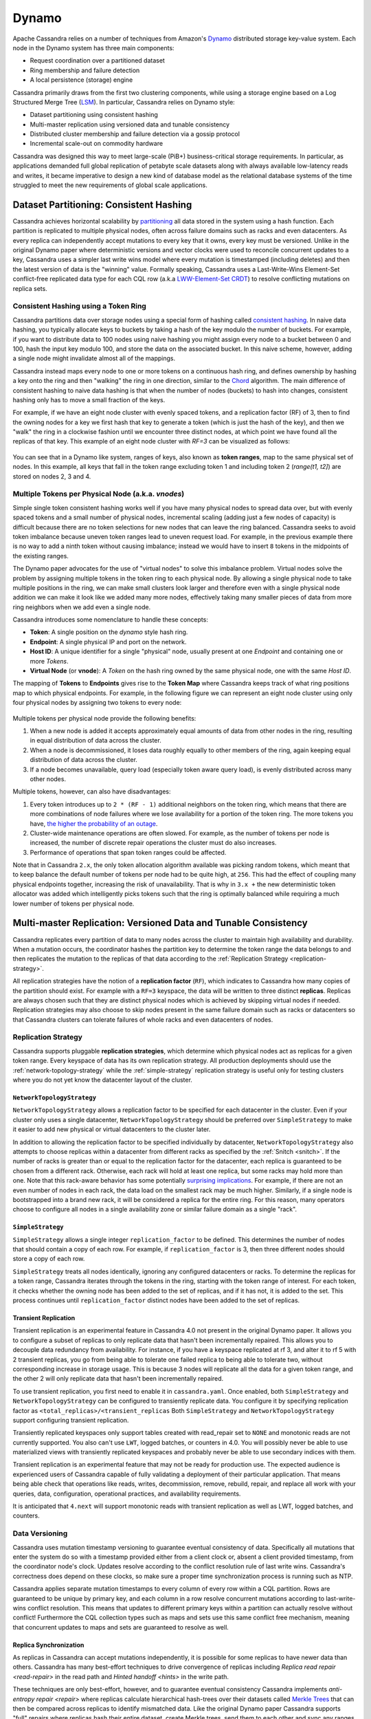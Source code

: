 .. Licensed to the Apache Software Foundation (ASF) under one
.. or more contributor license agreements.  See the NOTICE file
.. distributed with this work for additional information
.. regarding copyright ownership.  The ASF licenses this file
.. to you under the Apache License, Version 2.0 (the
.. "License"); you may not use this file except in compliance
.. with the License.  You may obtain a copy of the License at
..
..     http://www.apache.org/licenses/LICENSE-2.0
..
.. Unless required by applicable law or agreed to in writing, software
.. distributed under the License is distributed on an "AS IS" BASIS,
.. WITHOUT WARRANTIES OR CONDITIONS OF ANY KIND, either express or implied.
.. See the License for the specific language governing permissions and
.. limitations under the License.

Dynamo
======

Apache Cassandra relies on a number of techniques from Amazon's `Dynamo
<http://courses.cse.tamu.edu/caverlee/csce438/readings/dynamo-paper.pdf>`_
distributed storage key-value system. Each node in the Dynamo system has three
main components:

- Request coordination over a partitioned dataset
- Ring membership and failure detection
- A local persistence (storage) engine

Cassandra primarily draws from the first two clustering components,
while using a storage engine based on a Log Structured Merge Tree
(`LSM <http://citeseerx.ist.psu.edu/viewdoc/download?doi=10.1.1.44.2782&rep=rep1&type=pdf>`_).
In particular, Cassandra relies on Dynamo style:

- Dataset partitioning using consistent hashing
- Multi-master replication using versioned data and tunable consistency
- Distributed cluster membership and failure detection via a gossip protocol
- Incremental scale-out on commodity hardware

Cassandra was designed this way to meet large-scale (PiB+) business-critical
storage requirements. In particular, as applications demanded full global
replication of petabyte scale datasets along with always available low-latency
reads and writes, it became imperative to design a new kind of database model
as the relational database systems of the time struggled to meet the new
requirements of global scale applications.

Dataset Partitioning: Consistent Hashing
----------------------------------------

Cassandra achieves horizontal scalability by
`partitioning <https://en.wikipedia.org/wiki/Partition_(database)>`_
all data stored in the system using a hash function. Each partition is replicated
to multiple physical nodes, often across failure domains such as racks and even
datacenters. As every replica can independently accept mutations to every key
that it owns, every key must be versioned. Unlike in the original Dynamo paper
where deterministic versions and vector clocks were used to reconcile concurrent
updates to a key, Cassandra uses a simpler last write wins model where every
mutation is timestamped (including deletes) and then the latest version of data
is the "winning" value. Formally speaking, Cassandra uses a Last-Write-Wins Element-Set
conflict-free replicated data type for each CQL row (a.k.a `LWW-Element-Set CRDT
<https://en.wikipedia.org/wiki/Conflict-free_replicated_data_type#LWW-Element-Set_(Last-Write-Wins-Element-Set)>`_)
to resolve conflicting mutations on replica sets.

 .. _consistent-hashing-token-ring:

Consistent Hashing using a Token Ring
^^^^^^^^^^^^^^^^^^^^^^^^^^^^^^^^^^^^^

Cassandra partitions data over storage nodes using a special form of hashing
called `consistent hashing <https://en.wikipedia.org/wiki/Consistent_hashing>`_.
In naive data hashing, you typically allocate keys to buckets by taking a hash
of the key modulo the number of buckets. For example, if you want to distribute
data to 100 nodes using naive hashing you might assign every node to a bucket
between 0 and 100, hash the input key modulo 100, and store the data on the
associated bucket. In this naive scheme, however, adding a single node might
invalidate almost all of the mappings.

Cassandra instead maps every node to one or more tokens on a continuous hash
ring, and defines ownership by hashing a key onto the ring and then "walking"
the ring in one direction, similar to the `Chord
<https://pdos.csail.mit.edu/papers/chord:sigcomm01/chord_sigcomm.pdf>`_
algorithm. The main difference of consistent hashing to naive data hashing is
that when the number of nodes (buckets) to hash into changes, consistent
hashing only has to move a small fraction of the keys.

For example, if we have an eight node cluster with evenly spaced tokens, and
a replication factor (RF) of 3, then to find the owning nodes for a key we
first hash that key to generate a token (which is just the hash of the key),
and then we "walk" the ring in a clockwise fashion until we encounter three
distinct nodes, at which point we have found all the replicas of that key.
This example of an eight node cluster with `RF=3` can be visualized as follows:

.. figure:: images/ring.svg
   :scale: 75 %
   :alt: Dynamo Ring

You can see that in a Dynamo like system, ranges of keys, also known as **token
ranges**, map to the same physical set of nodes. In this example, all keys that
fall in the token range excluding token 1 and including token 2 (`range(t1, t2]`)
are stored on nodes 2, 3 and 4.

Multiple Tokens per Physical Node (a.k.a. `vnodes`)
^^^^^^^^^^^^^^^^^^^^^^^^^^^^^^^^^^^^^^^^^^^^^^^^^^^

Simple single token consistent hashing works well if you have many physical
nodes to spread data over, but with evenly spaced tokens and a small number of
physical nodes, incremental scaling (adding just a few nodes of capacity) is
difficult because there are no token selections for new nodes that can leave
the ring balanced. Cassandra seeks to avoid token imbalance because uneven
token ranges lead to uneven request load. For example, in the previous example
there is no way to add a ninth token without causing imbalance; instead we
would have to insert ``8`` tokens in the midpoints of the existing ranges.

The Dynamo paper advocates for the use of "virtual nodes" to solve this
imbalance problem. Virtual nodes solve the problem by assigning multiple
tokens in the token ring to each physical node. By allowing a single physical
node to take multiple positions in the ring, we can make small clusters look
larger and therefore even with a single physical node addition we can make it
look like we added many more nodes, effectively taking many smaller pieces of
data from more ring neighbors when we add even a single node.

Cassandra introduces some nomenclature to handle these concepts:

- **Token**: A single position on the `dynamo` style hash ring.
- **Endpoint**: A single physical IP and port on the network.
- **Host ID**: A unique identifier for a single "physical" node, usually
  present at one `Endpoint` and containing one or more `Tokens`.
- **Virtual Node** (or **vnode**): A `Token` on the hash ring owned by the same
  physical node, one with the same `Host ID`.

The mapping of **Tokens** to **Endpoints** gives rise to the **Token Map**
where Cassandra keeps track of what ring positions map to which physical
endpoints.  For example, in the following figure we can represent an eight node
cluster using only four physical nodes by assigning two tokens to every node:

.. figure:: images/vnodes.svg
   :scale: 75 %
   :alt: Virtual Tokens Ring


Multiple tokens per physical node provide the following benefits:

1. When a new node is added it accepts approximately equal amounts of data from
   other nodes in the ring, resulting in equal distribution of data across the
   cluster.
2. When a node is decommissioned, it loses data roughly equally to other members
   of the ring, again keeping equal distribution of data across the cluster.
3. If a node becomes unavailable, query load (especially token aware query load),
   is evenly distributed across many other nodes.

Multiple tokens, however, can also have disadvantages:

1. Every token introduces up to ``2 * (RF - 1)`` additional neighbors on the
   token ring, which means that there are more combinations of node failures
   where we lose availability for a portion of the token ring. The more tokens
   you have, `the higher the probability of an outage
   <https://jolynch.github.io/pdf/cassandra-availability-virtual.pdf>`_.
2. Cluster-wide maintenance operations are often slowed. For example, as the
   number of tokens per node is increased, the number of discrete repair
   operations the cluster must do also increases.
3. Performance of operations that span token ranges could be affected.

Note that in Cassandra ``2.x``, the only token allocation algorithm available
was picking random tokens, which meant that to keep balance the default number
of tokens per node had to be quite high, at ``256``. This had the effect of
coupling many physical endpoints together, increasing the risk of
unavailability. That is why in ``3.x +`` the new deterministic token allocator
was added which intelligently picks tokens such that the ring is optimally
balanced while requiring a much lower number of tokens per physical node.


Multi-master Replication: Versioned Data and Tunable Consistency
----------------------------------------------------------------

Cassandra replicates every partition of data to many nodes across the cluster
to maintain high availability and durability. When a mutation occurs, the
coordinator hashes the partition key to determine the token range the data
belongs to and then replicates the mutation to the replicas of that data
according to the :ref:`Replication Strategy <replication-strategy>`.

All replication strategies have the notion of a **replication factor** (``RF``),
which indicates to Cassandra how many copies of the partition should exist.
For example with a ``RF=3`` keyspace, the data will be written to three
distinct **replicas**. Replicas are always chosen such that they are distinct
physical nodes which is achieved by skipping virtual nodes if needed.
Replication strategies may also choose to skip nodes present in the same failure
domain such as racks or datacenters so that Cassandra clusters can tolerate
failures of whole racks and even datacenters of nodes.

.. _replication-strategy:

Replication Strategy
^^^^^^^^^^^^^^^^^^^^

Cassandra supports pluggable **replication strategies**, which determine which
physical nodes act as replicas for a given token range. Every keyspace of
data has its own replication strategy. All production deployments should use
the :ref:`network-topology-strategy` while the :ref:`simple-strategy` replication
strategy is useful only for testing clusters where you do not yet know the
datacenter layout of the cluster.

.. _network-topology-strategy:

``NetworkTopologyStrategy``
~~~~~~~~~~~~~~~~~~~~~~~~~~~

``NetworkTopologyStrategy`` allows a replication factor to be specified for each
datacenter in the cluster. Even if your cluster only uses a single datacenter,
``NetworkTopologyStrategy`` should be preferred over ``SimpleStrategy`` to make it
easier to add new physical or virtual datacenters to the cluster later.

In addition to allowing the replication factor to be specified individually by
datacenter, ``NetworkTopologyStrategy`` also attempts to choose replicas within a
datacenter from different racks as specified by the :ref:`Snitch <snitch>`. If
the number of racks is greater than or equal to the replication factor for the
datacenter, each replica is guaranteed to be chosen from a different rack.
Otherwise, each rack will hold at least one replica, but some racks may hold
more than one. Note that this rack-aware behavior has some potentially
`surprising implications
<https://issues.apache.org/jira/browse/CASSANDRA-3810>`_.  For example, if
there are not an even number of nodes in each rack, the data load on the
smallest rack may be much higher.  Similarly, if a single node is bootstrapped
into a brand new rack, it will be considered a replica for the entire ring.
For this reason, many operators choose to configure all nodes in a single
availability zone or similar failure domain as a single "rack".

.. _simple-strategy:

``SimpleStrategy``
~~~~~~~~~~~~~~~~~~

``SimpleStrategy`` allows a single integer ``replication_factor`` to be defined. This determines the number of nodes that
should contain a copy of each row.  For example, if ``replication_factor`` is 3, then three different nodes should store
a copy of each row.

``SimpleStrategy`` treats all nodes identically, ignoring any configured datacenters or racks.  To determine the replicas
for a token range, Cassandra iterates through the tokens in the ring, starting with the token range of interest.  For
each token, it checks whether the owning node has been added to the set of replicas, and if it has not, it is added to
the set.  This process continues until ``replication_factor`` distinct nodes have been added to the set of replicas.

.. _transient-replication:

Transient Replication
~~~~~~~~~~~~~~~~~~~~~

Transient replication is an experimental feature in Cassandra 4.0 not present
in the original Dynamo paper. It allows you to configure a subset of replicas
to only replicate data that hasn't been incrementally repaired. This allows you
to decouple data redundancy from availability. For instance, if you have a
keyspace replicated at rf 3, and alter it to rf 5 with 2 transient replicas,
you go from being able to tolerate one failed replica to being able to tolerate
two, without corresponding increase in storage usage. This is because 3 nodes
will replicate all the data for a given token range, and the other 2 will only
replicate data that hasn't been incrementally repaired.

To use transient replication, you first need to enable it in
``cassandra.yaml``. Once enabled, both ``SimpleStrategy`` and
``NetworkTopologyStrategy`` can be configured to transiently replicate data.
You configure it by specifying replication factor as
``<total_replicas>/<transient_replicas`` Both ``SimpleStrategy`` and
``NetworkTopologyStrategy`` support configuring transient replication.

Transiently replicated keyspaces only support tables created with read_repair
set to ``NONE`` and monotonic reads are not currently supported.  You also
can't use ``LWT``, logged batches, or counters in 4.0. You will possibly never be
able to use materialized views with transiently replicated keyspaces and
probably never be able to use secondary indices with them.

Transient replication is an experimental feature that may not be ready for
production use. The expected audience is experienced users of Cassandra
capable of fully validating a deployment of their particular application. That
means being able check that operations like reads, writes, decommission,
remove, rebuild, repair, and replace all work with your queries, data,
configuration, operational practices, and availability requirements.

It is anticipated that ``4.next`` will support monotonic reads with transient
replication as well as LWT, logged batches, and counters.

Data Versioning
^^^^^^^^^^^^^^^

Cassandra uses mutation timestamp versioning to guarantee eventual consistency of
data. Specifically all mutations that enter the system do so with a timestamp
provided either from a client clock or, absent a client provided timestamp,
from the coordinator node's clock. Updates resolve according to the conflict
resolution rule of last write wins. Cassandra's correctness does depend on
these clocks, so make sure a proper time synchronization process is running
such as NTP.

Cassandra applies separate mutation timestamps to every column of every row
within a CQL partition. Rows are guaranteed to be unique by primary key, and
each column in a row resolve concurrent mutations according to last-write-wins
conflict resolution. This means that updates to different primary keys within a
partition can actually resolve without conflict! Furthermore the CQL collection
types such as maps and sets use this same conflict free mechanism, meaning
that concurrent updates to maps and sets are guaranteed to resolve as well.

Replica Synchronization
~~~~~~~~~~~~~~~~~~~~~~~

As replicas in Cassandra can accept mutations independently, it is possible
for some replicas to have newer data than others. Cassandra has many best-effort
techniques to drive convergence of replicas including
`Replica read repair <read-repair>` in the read path and
`Hinted handoff <hints>` in the write path.

These techniques are only best-effort, however, and to guarantee eventual
consistency Cassandra implements `anti-entropy repair <repair>` where replicas
calculate hierarchical hash-trees over their datasets called `Merkle Trees
<https://en.wikipedia.org/wiki/Merkle_tree>`_ that can then be compared across
replicas to identify mismatched data. Like the original Dynamo paper Cassandra
supports "full" repairs where replicas hash their entire dataset, create Merkle
trees, send them to each other and sync any ranges that don't match.

Unlike the original Dynamo paper, Cassandra also implements sub-range repair
and incremental repair. Sub-range repair allows Cassandra to increase the
resolution of the hash trees (potentially down to the single partition level)
by creating a larger number of trees that span only a portion of the data
range.  Incremental repair allows Cassandra to only repair the partitions that
have changed since the last repair.

Tunable Consistency
^^^^^^^^^^^^^^^^^^^

Cassandra supports a per-operation tradeoff between consistency and
availability through **Consistency Levels**. Cassandra's consistency levels
are a version of Dynamo's ``R + W > N`` consistency mechanism where operators
could configure the number of nodes that must participate in reads (``R``)
and writes (``W``) to be larger than the replication factor (``N``). In
Cassandra, you instead choose from a menu of common consistency levels which
allow the operator to pick ``R`` and ``W`` behavior without knowing the
replication factor. Generally writes will be visible to subsequent reads when
the read consistency level contains enough nodes to guarantee a quorum intersection
with the write consistency level.

The following consistency levels are available:

``ONE``
  Only a single replica must respond.

``TWO``
  Two replicas must respond.

``THREE``
  Three replicas must respond.

``QUORUM``
  A majority (n/2 + 1) of the replicas must respond.

``ALL``
  All of the replicas must respond.

``LOCAL_QUORUM``
  A majority of the replicas in the local datacenter (whichever datacenter the coordinator is in) must respond.

``EACH_QUORUM``
  A majority of the replicas in each datacenter must respond.

``LOCAL_ONE``
  Only a single replica must respond.  In a multi-datacenter cluster, this also gaurantees that read requests are not
  sent to replicas in a remote datacenter.

``ANY``
  A single replica may respond, or the coordinator may store a hint. If a hint is stored, the coordinator will later
  attempt to replay the hint and deliver the mutation to the replicas.  This consistency level is only accepted for
  write operations.

Write operations **are always sent to all replicas**, regardless of consistency
level. The consistency level simply controls how many responses the coordinator
waits for before responding to the client.

For read operations, the coordinator generally only issues read commands to
enough replicas to satisfy the consistency level. The one exception to this is
when speculative retry may issue a redundant read request to an extra replica
if the original replicas have not responded within a specified time window.

Picking Consistency Levels
~~~~~~~~~~~~~~~~~~~~~~~~~~

It is common to pick read and write consistency levels such that the replica
sets overlap, resulting in all acknowledged writes being visible to subsequent
reads. This is typically expressed in the same terms Dynamo does, in that ``W +
R > RF``, where ``W`` is the write consistency level, ``R`` is the read
consistency level, and ``RF`` is the replication factor.  For example, if ``RF
= 3``, a ``QUORUM`` request will require responses from at least ``2/3``
replicas.  If ``QUORUM`` is used for both writes and reads, at least one of the
replicas is guaranteed to participate in *both* the write and the read request,
which in turn guarantees that the quorums will overlap and the write will be
visible to the read.

In a multi-datacenter environment, ``LOCAL_QUORUM`` can be used to provide a
weaker but still useful guarantee: reads are guaranteed to see the latest write
from within the same datacenter. This is often sufficient as clients homed to
a single datacenter will read their own writes.

If this type of strong consistency isn't required, lower consistency levels
like ``LOCAL_ONE`` or ``ONE`` may be used to improve throughput, latency, and
availability. With replication spanning multiple datacenters, ``LOCAL_ONE`` is
typically less available than ``ONE`` but is faster as a rule. Indeed ``ONE``
will succeed if a single replica is available in any datacenter.

Distributed Cluster Membership and Failure Detection
----------------------------------------------------

The replication protocols and dataset partitioning rely on knowing which nodes
are alive and dead in the cluster so that write and read operations can be
optimally routed. In Cassandra liveness information is shared in a distributed
fashion through a failure detection mechanism based on a gossip protocol.

.. _gossip:

Gossip
^^^^^^

Gossip is how Cassandra propagates basic cluster bootstrapping information such
as endpoint membership and internode network protocol versions. In Cassandra's
gossip system, nodes exchange state information not only about themselves but
also about other nodes they know about. This information is versioned with a
vector clock of ``(generation, version)`` tuples, where the generation is a
monotonic timestamp and version is a logical clock the increments roughly every
second. These logical clocks allow Cassandra gossip to ignore old versions of
cluster state just by inspecting the logical clocks presented with gossip
messages.

Every node in the Cassandra cluster runs the gossip task independently and
periodically. Every second, every node in the cluster:

1. Updates the local node's heartbeat state (the version) and constructs the
   node's local view of the cluster gossip endpoint state.
2. Picks a random other node in the cluster to exchange gossip endpoint state
   with.
3. Probabilistically attempts to gossip with any unreachable nodes (if one exists)
4. Gossips with a seed node if that didn't happen in step 2.

When an operator first bootstraps a Cassandra cluster they designate certain
nodes as "seed" nodes. Any node can be a seed node and the only difference
between seed and non-seed nodes is seed nodes are allowed to bootstrap into the
ring without seeing any other seed nodes. Furthermore, once a cluster is
bootstrapped, seed nodes become "hotspots" for gossip due to step 4 above.

As non-seed nodes must be able to contact at least one seed node in order to
bootstrap into the cluster, it is common to include multiple seed nodes, often
one for each rack or datacenter. Seed nodes are often chosen using existing
off-the-shelf service discovery mechanisms.

.. note::
   Nodes do not have to agree on the seed nodes, and indeed once a cluster is
   bootstrapped, newly launched nodes can be configured to use any existing
   nodes as "seeds". The only advantage to picking the same nodes as seeds
   is it increases their usefullness as gossip hotspots.

Currently, gossip also propagates token metadata and schema *version*
information. This information forms the control plane for scheduling data
movements and schema pulls. For example, if a node sees a mismatch in schema
version in gossip state, it will schedule a schema sync task with the other
nodes. As token information propagates via gossip it is also the control plane
for teaching nodes which endpoints own what data.

Ring Membership and Failure Detection
^^^^^^^^^^^^^^^^^^^^^^^^^^^^^^^^^^^^^

Gossip forms the basis of ring membership, but the **failure detector**
ultimately makes decisions about if nodes are ``UP`` or ``DOWN``. Every node in
Cassandra runs a variant of the `Phi Accrual Failure Detector
<https://www.computer.org/csdl/proceedings-article/srds/2004/22390066/12OmNvT2phv>`_,
in which every node is constantly making an independent decision of if their
peer nodes are available or not. This decision is primarily based on received
heartbeat state. For example, if a node does not see an increasing heartbeat
from a node for a certain amount of time, the failure detector "convicts" that
node, at which point Cassandra will stop routing reads to it (writes will
typically be written to hints). If/when the node starts heartbeating again,
Cassandra will try to reach out and connect, and if it can open communication
channels it will mark that node as available.

.. note::
   UP and DOWN state are local node decisions and are not propagated with
   gossip. Heartbeat state is propagated with gossip, but nodes will not
   consider each other as "UP" until they can successfully message each other
   over an actual network channel.

Cassandra will never remove a node from gossip state without explicit
instruction from an operator via a decommission operation or a new node
bootstrapping with a ``replace_address_first_boot`` option. This choice is
intentional to allow Cassandra nodes to temporarily fail without causing data
to needlessly re-balance. This also helps to prevent simultaneous range
movements, where multiple replicas of a token range are moving at the same
time, which can violate monotonic consistency and can even cause data loss.

Incremental Scale-out on Commodity Hardware
--------------------------------------------

Cassandra scales-out to meet the requirements of growth in data size and
request rates. Scaling-out means adding additional nodes to the ring, and
every additional node brings linear improvements in compute and storage. In
contrast, scaling-up implies adding more capacity to the existing database
nodes. Cassandra is also capable of scale-up, and in certain environments it
may be preferable depending on the deployment. Cassandra gives operators the
flexibility to chose either scale-out or scale-up.

One key aspect of Dynamo that Cassandra follows is to attempt to run on
commodity hardware, and many engineering choices are made under this
assumption. For example, Cassandra assumes nodes can fail at any time,
auto-tunes to make the best use of CPU and memory resources available and makes
heavy use of advanced compression and caching techniques to get the most
storage out of limited memory and storage capabilities.

Simple Query Model
^^^^^^^^^^^^^^^^^^

Cassandra, like Dynamo, chooses not to provide cross-partition transactions
that are common in SQL Relational Database Management Systems (RDBMS). This
both gives the programmer a simpler read and write API, and allows Cassandra to
more easily scale horizontally since multi-partition transactions spanning
multiple nodes are notoriously difficult to implement and typically very
latent.

Instead, Cassanda chooses to offer fast, consistent, latency at any scale for
single partition operations, allowing retrieval of entire partitions or only
subsets of partitions based on primary key filters. Furthermore, Cassandra does
support single partition compare and swap functionality via the lightweight
transaction CQL API.

Simple Interface for Storing Records
^^^^^^^^^^^^^^^^^^^^^^^^^^^^^^^^^^^^

Cassandra, in a slight departure from Dynamo, chooses a storage interface that
is more sophisticated then "simple key value" stores but significantly less
complex than SQL relational data models.  Cassandra presents a wide-column
store interface, where partitions of data contain multiple rows, each of which
contains a flexible set of individually typed columns. Every row is uniquely
identified by the partition key and one or more clustering keys, and every row
can have as many columns as needed.

This allows users to flexibly add new columns to existing datasets as new
requirements surface. Schema changes involve only metadata changes and run
fully concurrently with live workloads. Therefore, users can safely add columns
to existing Cassandra databases while remaining confident that query
performance will not degrade.
